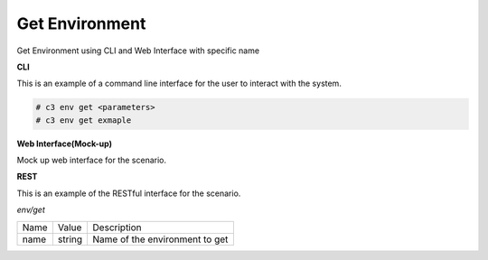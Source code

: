 .. _Scenario-Get-Environment:

Get Environment
===============
Get Environment using CLI and Web Interface with specific name

.. image:: Get-Environment.png


**CLI**

This is an example of a command line interface for the user to interact with the system.

.. code-block:: none

  # c3 env get <parameters>
  # c3 env get exmaple


**Web Interface(Mock-up)**

Mock up web interface for the scenario.


.. image:: Get-EnvironmentWeb.png


**REST**

This is an example of the RESTful interface for the scenario.

*env/get*

============  ========  ===================
Name          Value     Description
------------  --------  -------------------
name          string    Name of the environment to get
============  ========  ===================
